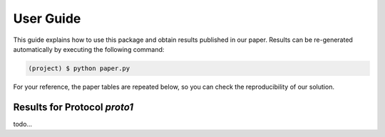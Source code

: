 ============
 User Guide
============

This guide explains how to use this package and obtain results published in our
paper.  Results can be re-generated automatically by executing the following
command:

.. code-block:: sh

   (project) $ python paper.py


For your reference, the paper tables are repeated below, so you can check the
reproducibility of our solution.


Results for Protocol `proto1`
-----------------------------

todo...